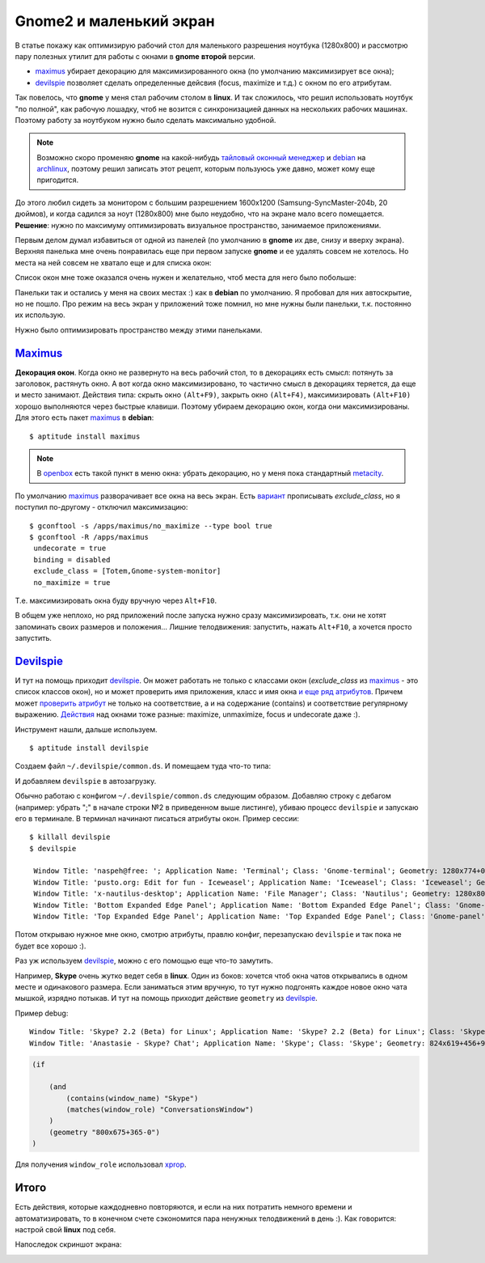 .. _maximus: http://packages.debian.org/sid/maximus
.. _devilspie: http://www.foosel.org/linux/devilspie
.. |gnome| replace:: **gnome**

..
   http://www.burtonini.com/blog/computers/devilspie
   http://live.gnome.org/DevilsPie
   http://help.ubuntu.ru/wiki/devilspie (ru)

Gnome2 и маленький экран
------------------------
..
    META{
        "published": "28.09.2011",
        "aliases": ["/naspeh/gnome-optimizaciya-okon/"]
    }

.. _summary:
.. container::

    В статье покажу как оптимизирую рабочий стол для маленького разрешения
    ноутбука (1280х800) и рассмотрю пару полезных утилит для работы с окнами
    в |gnome| **второй** версии.

    - maximus_ убирает декорацию для максимизированного окна
      (по умолчанию максимизирует все окна);
    - devilspie_ позволяет сделать определенные дейсвия (focus, maximize и т.д.)
      с окном по его атрибутам.

Так повелось, что |gnome| у меня стал рабочим столом в **linux**. И так
сложилось, что решил использовать ноутбук "по полной", как рабочую лошадку, чтоб
не возится с синхронизацией данных на нескольких рабочих машинах. Поэтому работу
за ноутбуком нужно было сделать максимально удобной.

.. note:: Возможно скоро променяю |gnome| на какой-нибудь
  `тайловый оконный менеджер`__  и debian_ на archlinux_, поэтому решил
  записать этот рецепт, которым пользуюсь уже давно, может кому еще пригодится.

__ http://ru.wikipedia.org/wiki/Фреймовый_оконный_менеджер_X_Window_System
.. _debian: http://www.debian.org/
.. _archlinux: http://www.archlinux.org/

До этого любил сидеть за монитором с большим разрешением 1600x1200
(Samsung-SyncMaster-204b, 20 дюймов), и когда садился за ноут (1280х800)
мне было неудобно, что на экране мало всего помещается. **Решение**: нужно по
максимуму оптимизировать визуальное пространство, занимаемое приложениями.

Первым делом думал избавиться от одной из панелей (по умолчанию в |gnome|
их две, снизу и вверху экрана). Верхняя панелька мне очень понравилась еще при
первом запуске |gnome| и ее удалять совсем не хотелось. Но места на ней совсем
не хватало еще и для списка окон:

.. image:: _img/panel-top.png

Список окон мне тоже оказался очень нужен и желательно, чтоб места для него
было побольше:

.. image:: _img/panel-bottom.png

Панельки так и остались у меня на своих местах :) как в **debian** по умолчанию.
Я пробовал для них автоскрытие, но не пошло. Про режим на весь экран у
приложений тоже помнил, но мне нужны были панельки, т.к. постоянно их использую.

Нужно было оптимизировать пространство между этими панельками.

Maximus_
========

**Декорация окон**. Когда окно не развернуто на весь рабочий стол, то в
декорациях есть смысл: потянуть за заголовок, растянуть окно. А вот когда окно
максимизировано, то частично смысл в декорациях теряется, да еще и место
занимают. Действия типа: скрыть окно ``(Alt+F9)``, закрыть окно ``(Alt+F4)``,
максимизировать ``(Alt+F10)`` хорошо выполняются через быстрые клавиши.
Поэтому убираем декорацию окон, когда они максимизированы. Для этого есть
пакет maximus_ в **debian**:

::

  $ aptitude install maximus

.. note:: В openbox_ есть такой пункт в меню окна: убрать декорацию, но у меня
   пока стандартный metacity_.

.. _openbox: http://ru.wikipedia.org/wiki/Openbox
.. _metacity: http://ru.wikipedia.org/wiki/Metacity

По умолчанию maximus_ разворачивает все окна на весь экран. Есть `вариант`__
прописывать `exclude_class`, но я поступил по-другому - отключил максимизацию::

  $ gconftool -s /apps/maximus/no_maximize --type bool true
  $ gconftool -R /apps/maximus                             
   undecorate = true
   binding = disabled
   exclude_class = [Totem,Gnome-system-monitor]
   no_maximize = true

Т.е. максимизировать окна буду вручную через ``Alt+F10``.

__ http://www.zhart.ru/software/21-gnome-panel-minimize-in-ubuntu-linux

В общем уже неплохо, но ряд приложений после запуска нужно сразу
максимизировать, т.к. они не хотят запоминать своих размеров и положения...
Лишние телодвижения: запустить, нажать ``Alt+F10``, а хочется просто запустить.

Devilspie_
==========

И тут на помощь приходит devilspie_. Он может работать не только с классами окон
(`exclude_class` из maximus_ - это список классов окон), но и может проверить
имя приложения, класс и имя окна `и еще ряд атрибутов`__. Причем может
`проверить атрибут`__ не только на соответствие, а и на содержание (contains) и
соответствие регулярному выражению. `Действия`__ над окнами тоже разные:
maximize, unmaximize, focus и undecorate даже :).

__ http://www.foosel.org/linux/devilspie#matchers
__ http://www.foosel.org/linux/devilspie#string_tests
__ http://www.foosel.org/linux/devilspie#actions

Инструмент нашли, дальше используем.

::

  $ aptitude install devilspie

Создаем файл ``~/.devilspie/common.ds``. И помещаем туда что-то типа:

.. code-block:: py
    :number:

    (begin
        ;(debug)
        (if
            (or
                (contains(application_name) "Vim")
                (contains(application_name) "Terminal")
                (contains(window_name) "New Tab - Google Chrome")
                (contains(window_name) "FatRat")
                (contains(window_name) "Document Viewer")
                (contains(window_name) "Clementine")
                (is(window_name) "DreamPie")
            )
            (maximize)
        )
    )

И добавляем ``devilspie`` в автозагрузку.

Обычно работаю с конфигом ``~/.devilspie/common.ds`` следующим образом.
Добавляю строку с дебагом (например: убрать ";" в начале строки №2 в приведенном
выше листинге), убиваю процесс ``devilspie`` и запускаю его в терминале.
В терминал начинают писаться атрибуты окон. Пример сессии::

   $ killall devilspie
   $ devilspie

    Window Title: 'naspeh@free: '; Application Name: 'Terminal'; Class: 'Gnome-terminal'; Geometry: 1280x774+0+3
    Window Title: 'pusto.org: Edit for fun - Iceweasel'; Application Name: 'Iceweasel'; Class: 'Iceweasel'; Geometry: 1280x774+0+3
    Window Title: 'x-nautilus-desktop'; Application Name: 'File Manager'; Class: 'Nautilus'; Geometry: 1280x800+0+0
    Window Title: 'Bottom Expanded Edge Panel'; Application Name: 'Bottom Expanded Edge Panel'; Class: 'Gnome-panel'; Geometry: 1280x24+0+776
    Window Title: 'Top Expanded Edge Panel'; Application Name: 'Top Expanded Edge Panel'; Class: 'Gnome-panel'; Geometry: 1280x25+0+0    

Потом открываю нужное мне окно, смотрю атрибуты, правлю конфиг, перезапускаю
``devilspie`` и так пока не будет все хорошо :).

Раз уж используем devilspie_, можно с его помощью еще что-то замутить.

Например, **Skype** очень жутко ведет себя в **linux**. Один из боков: хочется
чтоб окна чатов открывались в одном месте и одинакового размера. Если заниматься
этим вручную, то тут нужно подгонять каждое новое окно чата мышкой, изрядно
потыкав. И тут на помощь приходит действие ``geometry`` из devilspie_.

Пример debug::

  Window Title: 'Skype? 2.2 (Beta) for Linux'; Application Name: 'Skype? 2.2 (Beta) for Linux'; Class: 'Skype'; Geometry: 266x487+0+25
  Window Title: 'Anastasie - Skype? Chat'; Application Name: 'Skype'; Class: 'Skype'; Geometry: 824x619+456+95

.. code-block:: py

    (if

        (and
            (contains(window_name) "Skype")
            (matches(window_role) "ConversationsWindow")
        )
        (geometry "800x675+365-0")
    )

Для получения ``window_role`` использовал xprop__.

.. __: http://www.x.org/archive/X11R7.5/doc/man/man1/xprop.1.html
..
    С условием пришлось повозится (строки 2-5). Мне нужны были только чаты.
    Были проблемы со знаком "?" в имени окна ``"Anastasie - Skype? Chat"`` и
    ``matches``. Поэтому первое условие (строка №3) берет все окна содержащие
    ``skype``, а второе условие (строка №4) выбирает из них только чаты.

Итого
=====

Есть действия, которые каждодневно повторяются, и если на них потратить немного
времени и автоматизировать, то в конечном счете сэкономится пара ненужных
телодвижений в день :). Как говорится: настрой свой **linux** под себя.

Напоследок скриншот экрана:

.. image:: _img/screenshot.png
